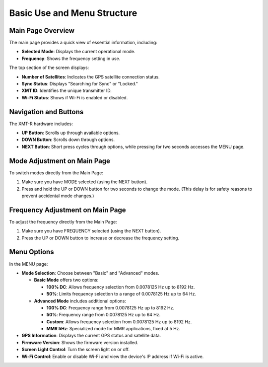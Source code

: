 Basic Use and Menu Structure 
============================

Main Page Overview
+++++++++++++++++++

The main page provides a quick view of essential information, including:

- **Selected Mode**: Displays the current operational mode.
- **Frequency**: Shows the frequency setting in use.

.. image:: img/hardware/img---3.png
   :alt: Main page overview

The top section of the screen displays:

- **Number of Satellites**: Indicates the GPS satellite connection status.
- **Sync Status**: Displays "Searching for Sync" or "Locked."
- **XMT ID**: Identifies the unique transmitter ID.
- **Wi-Fi Status**: Shows if Wi-Fi is enabled or disabled.

.. image:: img/hardware/img---4.png
   :alt: XMT ID display

Navigation and Buttons
++++++++++++++++++++++

The XMT-R hardware includes:

- **UP Button**: Scrolls up through available options.
- **DOWN Button**: Scrolls down through options.
- **NEXT Button**: Short press cycles through options, while pressing for two seconds accesses the MENU page.


Mode Adjustment on Main Page
+++++++++++++++++++++++++++++

To switch modes directly from the Main Page:

1. Make sure you have MODE selected (using the NEXT button).
2. Press and hold the UP or DOWN button for two seconds to change the mode. (This delay is for safety reasons to prevent accidental mode changes.)

.. image:: img/hardware/img---7.png
   :alt: Mode adjustment illustration

Frequency Adjustment on Main Page
+++++++++++++++++++++++++++++++++

To adjust the frequency directly from the Main Page:

1. Make sure you have FREQUENCY selected (using the NEXT button).
2. Press the UP or DOWN button to increase or decrease the frequency setting.

.. image:: img/hardware/img---10.png
   :alt: Frequency adjustment

Menu Options
++++++++++++

In the MENU page:

- **Mode Selection**: Choose between "Basic" and "Advanced" modes.
  
  - **Basic Mode** offers two options:

    - **100% DC**: Allows frequency selection from 0.0078125 Hz up to 8192 Hz.
    - **50%**: Limits frequency selection to a range of 0.0078125 Hz up to 64 Hz.

  - **Advanced Mode** includes additional options:

    - **100% DC**: Frequency range from 0.0078125 Hz up to 8192 Hz.
    - **50%**: Frequency range from 0.0078125 Hz up to 64 Hz.
    - **Custom**: Allows frequency selection from 0.0078125 Hz up to 8192 Hz.
    - **MMR 5Hz**: Specialized mode for MMR applications, fixed at 5 Hz.

- **GPS Information**: Displays the current GPS status and satellite data.
- **Firmware Version**: Shows the firmware version installed.
- **Screen Light Control**: Turn the screen light on or off.
- **Wi-Fi Control**: Enable or disable Wi-Fi and view the device's IP address if Wi-Fi is active.

.. image:: img/hardware/img---12.png
   :alt: Menu options overview

.. image:: img/hardware/img---14.png
   :alt: Menu options overview
